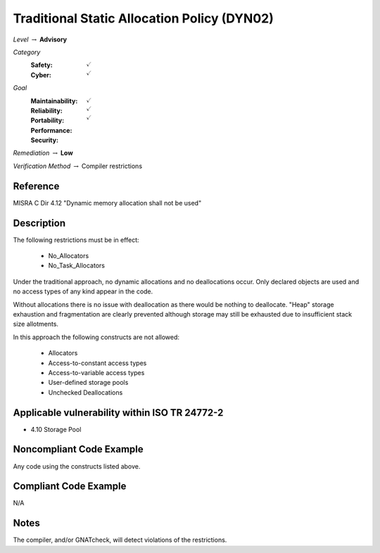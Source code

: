 ----------------------------------------------
Traditional Static Allocation Policy (DYN02)
----------------------------------------------

*Level* :math:`\rightarrow` **Advisory**

*Category*
   :Safety: :math:`\checkmark`
   :Cyber: :math:`\checkmark`

*Goal*
   :Maintainability: :math:`\checkmark`
   :Reliability: :math:`\checkmark`
   :Portability:
   :Performance:
   :Security: :math:`\checkmark`

*Remediation* :math:`\rightarrow` **Low**

*Verification Method* :math:`\rightarrow` Compiler restrictions

+++++++++++
Reference
+++++++++++

MISRA C Dir 4.12 "Dynamic memory allocation shall not be used"

+++++++++++++
Description
+++++++++++++

The following restrictions must be in effect:

   * No_Allocators
   * No_Task_Allocators

Under the traditional approach, no dynamic allocations and no deallocations
occur.  Only declared objects are used and no access types of any kind appear
in the code.

Without allocations there is no issue with deallocation as there would be
nothing to deallocate. "Heap" storage exhaustion and fragmentation are clearly
prevented although storage may still be exhausted due to insufficient stack
size allotments.

In this approach the following constructs are not allowed:

   * Allocators
   * Access-to-constant access types
   * Access-to-variable access types
   * User-defined storage pools
   * Unchecked Deallocations

++++++++++++++++++++++++++++++++++++++++++++++++
Applicable vulnerability within ISO TR 24772-2
++++++++++++++++++++++++++++++++++++++++++++++++

* 4.10 Storage Pool

+++++++++++++++++++++++++++
Noncompliant Code Example
+++++++++++++++++++++++++++

Any code using the constructs listed above.

++++++++++++++++++++++++
Compliant Code Example
++++++++++++++++++++++++

N/A

+++++++
Notes
+++++++

The compiler, and/or GNATcheck, will detect violations of the restrictions.
